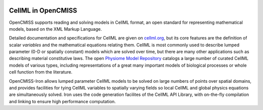 ﻿.. image:: CellML_Logo_200x100.png
   :align: right
   :target: https://www.cellml.org/

CellML in OpenCMISS
===================

OpenCMISS supports reading and solving models in CellML format, an open standard for representing mathematical models, based on the XML Markup Language.

Detailed documentation and specifications for CellML are given on `cellml.org <https://www.cellml.org/>`_, but its core features are the definition of scalar *variables* and the mathematical equations relating them. CellML is most commonly used to describe lumped parameter (0-D or spatially constant) models which are solved over time, but there are many other applications such as describing material constitutive laws. The open `Physiome Model Repository <https://models.physiomeproject.org/>`_ catalogs a large number of curated CellML models of various types, including representations of a great many important models of biological processes or whole cell function from the literature.

OpenCMISS-Iron allows lumped parameter CellML models to be solved on large numbers of points over spatial domains, and provides facilities for tying CellML variables to spatially varying fields so local CellML and global physics equations are simultaneously solved. Iron uses the code generation facilites of the CellML API Library, with on-the-fly compilation and linking to ensure high performance computation.
